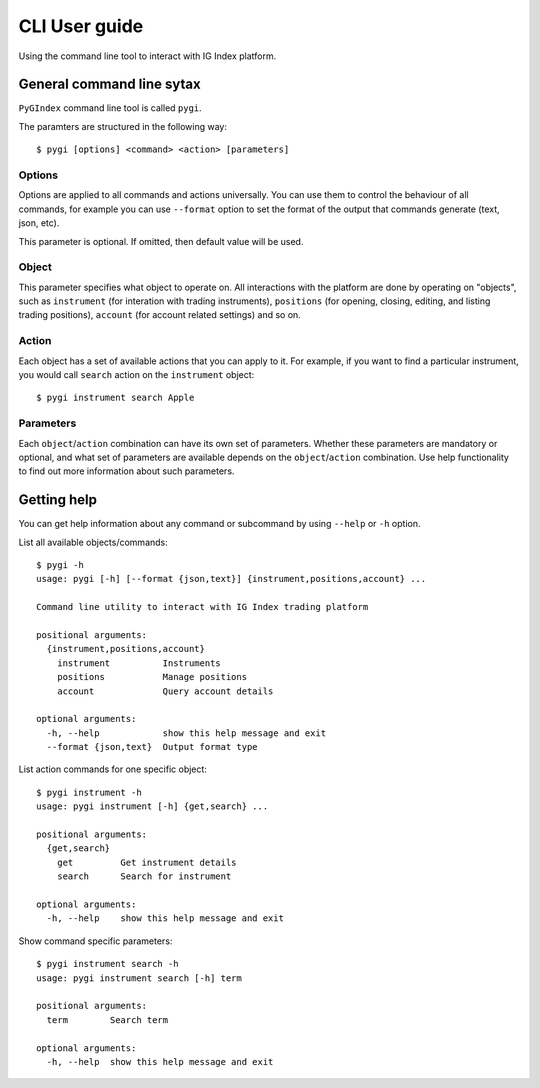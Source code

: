 CLI User guide
==============

Using the command line tool to interact with IG Index platform.

General command line sytax
--------------------------

``PyGIndex`` command line tool is called ``pygi``.

The paramters are structured in the following way::

    $ pygi [options] <command> <action> [parameters]

Options
^^^^^^^

Options are applied to all commands and actions universally. You can use them
to control the behaviour of all commands, for example you can use ``--format``
option to set the format of the output that commands generate (text, json, etc).

This parameter is optional. If omitted, then default value will be used.

Object
^^^^^^

This parameter specifies what object to operate on. All interactions with the platform
are done by operating on "objects", such as ``instrument`` (for interation with
trading instruments), ``positions`` (for opening, closing, editing, and listing trading
positions), ``account`` (for account related settings) and so on.

Action
^^^^^^

Each object has a set of available actions that you can apply to it. For example,
if you want to find a particular instrument, you would call ``search`` action on
the ``instrument`` object::

    $ pygi instrument search Apple

Parameters
^^^^^^^^^^

Each ``object``/``action`` combination can have its own set of parameters. Whether these
parameters are mandatory or optional, and what set of parameters are available depends
on the ``object``/``action`` combination.
Use help functionality to find out more information about such parameters.

Getting help
------------

You can get help information about any command or subcommand by using ``--help`` or ``-h`` option.

List all available objects/commands::
  
    $ pygi -h
    usage: pygi [-h] [--format {json,text}] {instrument,positions,account} ...
    
    Command line utility to interact with IG Index trading platform
    
    positional arguments:
      {instrument,positions,account}
        instrument          Instruments
        positions           Manage positions
        account             Query account details
    
    optional arguments:
      -h, --help            show this help message and exit
      --format {json,text}  Output format type

List action commands for one specific object::
      
    $ pygi instrument -h
    usage: pygi instrument [-h] {get,search} ...
    
    positional arguments:
      {get,search}
        get         Get instrument details
        search      Search for instrument
    
    optional arguments:
      -h, --help    show this help message and exit

Show command specific parameters::
      
    $ pygi instrument search -h
    usage: pygi instrument search [-h] term
    
    positional arguments:
      term        Search term
    
    optional arguments:
      -h, --help  show this help message and exit
    


